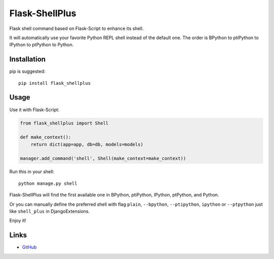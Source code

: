 Flask-ShellPlus
===============

Flask shell command based on Flask-Script to enhance its shell.

It will automatically use your favorite Python REPL shell instead
of the default one. The order is BPython to ptiPython to IPython
to ptPython to Python.


Installation
------------

pip is suggested::

    pip install flask_shellplus


Usage
-----

Use it with Flask-Script:

.. code-block:: python

    from flask_shellplus import Shell

    def make_context():
        return dict(app=app, db=db, models=models)

    manager.add_command('shell', Shell(make_context=make_context))

Run this in your shell::

    python manage.py shell

Flask-ShellPlus will find the first available one in BPython, ptiPython,
IPython, ptPython, and Python.

Or you can manually define the preferred shell with flag ``plain``,
``--bpython``, ``--ptipython``, ``ipython`` or ``--ptpython`` just
like ``shell_plus`` in DjangoExtensions.

Enjoy it!


Links
-----

* `GitHub <https://github.com/kxxoling/flask-shellplus>`_
